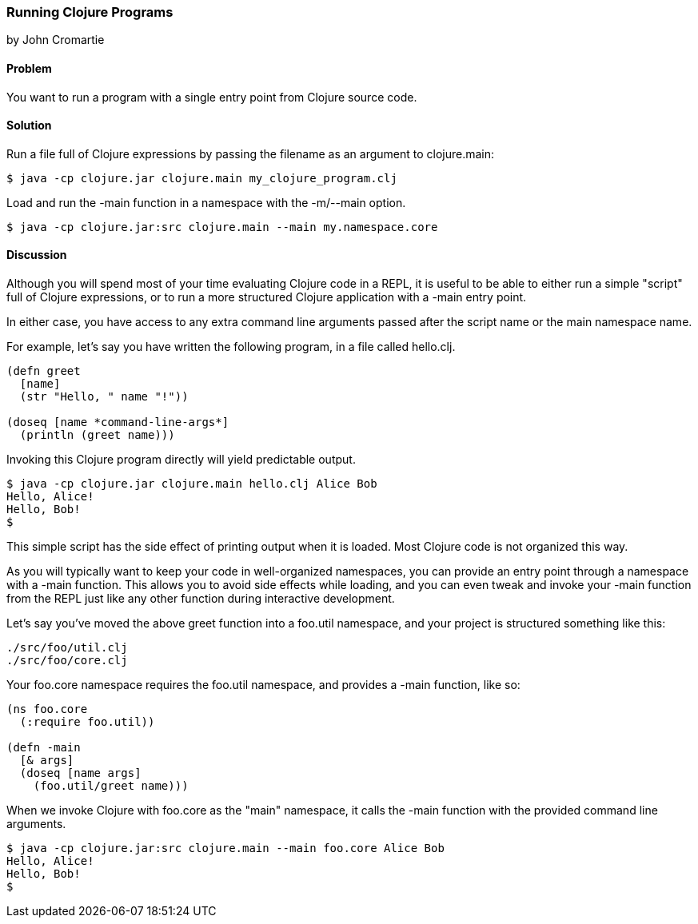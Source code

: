 === Running Clojure Programs
[role="byline"]
by John Cromartie

==== Problem

You want to run a program with a single entry point from Clojure
source code.

==== Solution

Run a file full of Clojure expressions by passing the filename as an
argument to +clojure.main+:

[source,console]
----
$ java -cp clojure.jar clojure.main my_clojure_program.clj
----

Load and run the +-main+ function in a namespace with the +-m+/+--main+ option.

[source,console]
----
$ java -cp clojure.jar:src clojure.main --main my.namespace.core
----

==== Discussion

Although you will spend most of your time evaluating Clojure code in a
REPL, it is useful to be able to either run a simple "script" full of
Clojure expressions, or to run a more structured Clojure application
with a +-main+ entry point.

In either case, you have access to any extra command line arguments
passed after the script name or the main namespace name.

For example, let's say you have written the following program, in a
file called +hello.clj+.

[source,clojure]
----
(defn greet
  [name]
  (str "Hello, " name "!"))

(doseq [name *command-line-args*]
  (println (greet name)))
----

Invoking this Clojure program directly will yield predictable output.

[source,console]
----
$ java -cp clojure.jar clojure.main hello.clj Alice Bob
Hello, Alice!
Hello, Bob!
$ 
----

This simple script has the side effect of printing output when it is
loaded. Most Clojure code is not organized this way.

As you will typically want to keep your code in well-organized
namespaces, you can provide an entry point through a namespace with a
+-main+ function. This allows you to avoid side effects while loading,
and you can even tweak and invoke your +-main+ function from the REPL
just like any other function during interactive development.

Let's say you've moved the above +greet+ function into a +foo.util+
namespace, and your project is structured something like this:

----
./src/foo/util.clj
./src/foo/core.clj
----

Your +foo.core+ namespace requires the +foo.util+ namespace, and
provides a +-main+ function, like so:

[source,clojure]
----
(ns foo.core
  (:require foo.util))

(defn -main
  [& args]
  (doseq [name args]
    (foo.util/greet name)))
----

When we invoke Clojure with +foo.core+ as the "main" namespace, it
calls the +-main+ function with the provided command line arguments.

[source,console]
----
$ java -cp clojure.jar:src clojure.main --main foo.core Alice Bob
Hello, Alice!
Hello, Bob!
$
----
